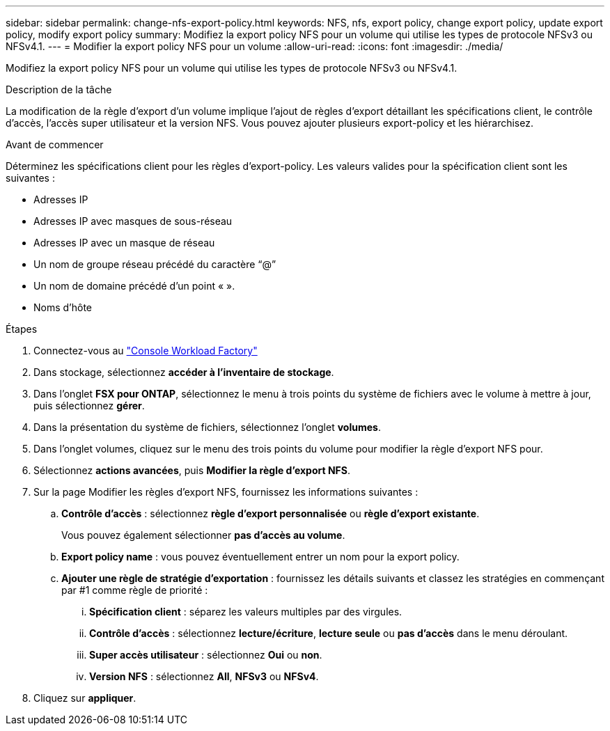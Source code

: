 ---
sidebar: sidebar 
permalink: change-nfs-export-policy.html 
keywords: NFS, nfs, export policy, change export policy, update export policy, modify export policy 
summary: Modifiez la export policy NFS pour un volume qui utilise les types de protocole NFSv3 ou NFSv4.1. 
---
= Modifier la export policy NFS pour un volume
:allow-uri-read: 
:icons: font
:imagesdir: ./media/


[role="lead"]
Modifiez la export policy NFS pour un volume qui utilise les types de protocole NFSv3 ou NFSv4.1.

.Description de la tâche
La modification de la règle d'export d'un volume implique l'ajout de règles d'export détaillant les spécifications client, le contrôle d'accès, l'accès super utilisateur et la version NFS. Vous pouvez ajouter plusieurs export-policy et les hiérarchisez.

.Avant de commencer
Déterminez les spécifications client pour les règles d'export-policy. Les valeurs valides pour la spécification client sont les suivantes :

* Adresses IP
* Adresses IP avec masques de sous-réseau
* Adresses IP avec un masque de réseau
* Un nom de groupe réseau précédé du caractère “@”
* Un nom de domaine précédé d'un point « ».
* Noms d'hôte


.Étapes
. Connectez-vous au link:https://console.workloads.netapp.com/["Console Workload Factory"^]
. Dans stockage, sélectionnez *accéder à l'inventaire de stockage*.
. Dans l'onglet *FSX pour ONTAP*, sélectionnez le menu à trois points du système de fichiers avec le volume à mettre à jour, puis sélectionnez *gérer*.
. Dans la présentation du système de fichiers, sélectionnez l'onglet *volumes*.
. Dans l'onglet volumes, cliquez sur le menu des trois points du volume pour modifier la règle d'export NFS pour.
. Sélectionnez *actions avancées*, puis *Modifier la règle d'export NFS*.
. Sur la page Modifier les règles d'export NFS, fournissez les informations suivantes :
+
.. *Contrôle d'accès* : sélectionnez *règle d'export personnalisée* ou *règle d'export existante*.
+
Vous pouvez également sélectionner *pas d'accès au volume*.

.. *Export policy name* : vous pouvez éventuellement entrer un nom pour la export policy.
.. *Ajouter une règle de stratégie d'exportation* : fournissez les détails suivants et classez les stratégies en commençant par #1 comme règle de priorité :
+
... *Spécification client* : séparez les valeurs multiples par des virgules.
... *Contrôle d'accès* : sélectionnez *lecture/écriture*, *lecture seule* ou *pas d'accès* dans le menu déroulant.
... *Super accès utilisateur* : sélectionnez *Oui* ou *non*.
... *Version NFS* : sélectionnez *All*, *NFSv3* ou *NFSv4*.




. Cliquez sur *appliquer*.

